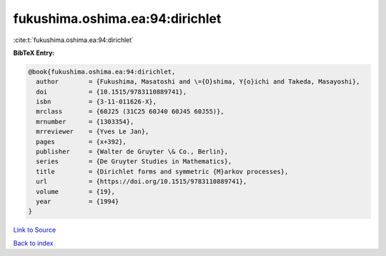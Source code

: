 fukushima.oshima.ea:94:dirichlet
================================

:cite:t:`fukushima.oshima.ea:94:dirichlet`

**BibTeX Entry:**

.. code-block:: bibtex

   @book{fukushima.oshima.ea:94:dirichlet,
     author        = {Fukushima, Masatoshi and \={O}shima, Y{o}ichi and Takeda, Masayoshi},
     doi           = {10.1515/9783110889741},
     isbn          = {3-11-011626-X},
     mrclass       = {60J25 (31C25 60J40 60J45 60J55)},
     mrnumber      = {1303354},
     mrreviewer    = {Yves Le Jan},
     pages         = {x+392},
     publisher     = {Walter de Gruyter \& Co., Berlin},
     series        = {De Gruyter Studies in Mathematics},
     title         = {Dirichlet forms and symmetric {M}arkov processes},
     url           = {https://doi.org/10.1515/9783110889741},
     volume        = {19},
     year          = {1994}
   }

`Link to Source <https://doi.org/10.1515/9783110889741},>`_


`Back to index <../By-Cite-Keys.html>`_
